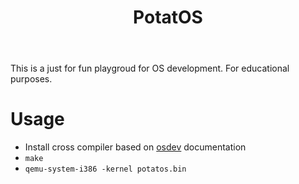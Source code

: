 #+TITLE: PotatOS

This is a just for fun playgroud for OS development. For educational purposes.

* Usage
- Install cross compiler based on [[https://wiki.osdev.org/GCC_Cross-Compiler][osdev]] documentation
- ~make~
- ~qemu-system-i386 -kernel potatos.bin~
